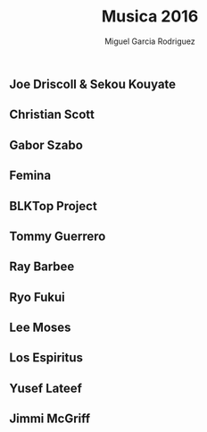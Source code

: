 #+TITLE: Musica 2016
#+AUTHOR: Miguel Garcia Rodriguez

** Joe Driscoll & Sekou Kouyate
** Christian Scott
** Gabor Szabo
** Femina
** BLKTop Project
** Tommy Guerrero
** Ray Barbee
** Ryo Fukui
** Lee Moses
** Los Espiritus
** Yusef Lateef
** Jimmi McGriff
